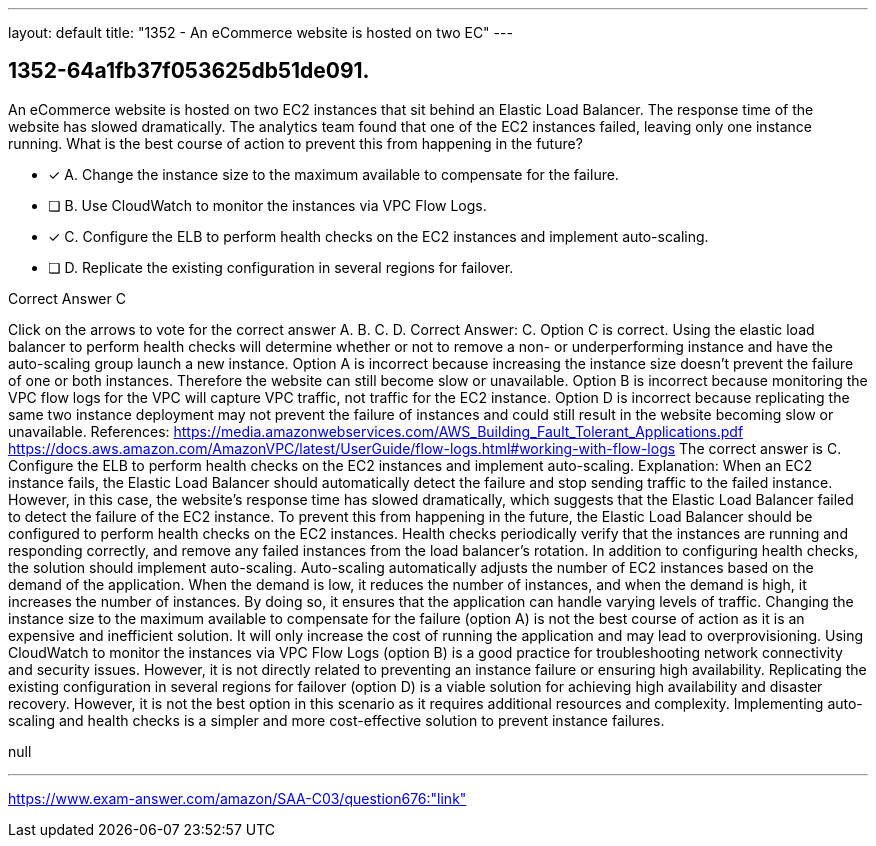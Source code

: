 ---
layout: default 
title: "1352 - An eCommerce website is hosted on two EC"
---


[.question]
== 1352-64a1fb37f053625db51de091.


****

[.query]
--
An eCommerce website is hosted on two EC2 instances that sit behind an Elastic Load Balancer.
The response time of the website has slowed dramatically.
The analytics team found that one of the EC2 instances failed, leaving only one instance running.
What is the best course of action to prevent this from happening in the future?


--

[.list]
--
* [*] A. Change the instance size to the maximum available to compensate for the failure.
* [ ] B. Use CloudWatch to monitor the instances via VPC Flow Logs.
* [*] C. Configure the ELB to perform health checks on the EC2 instances and implement auto-scaling.
* [ ] D. Replicate the existing configuration in several regions for failover.

--
****

[.answer]
Correct Answer C

[.explanation]
--
Click on the arrows to vote for the correct answer
A.
B.
C.
D.
Correct Answer: C.
Option C is correct.
Using the elastic load balancer to perform health checks will determine whether or not to remove a non- or underperforming instance and have the auto-scaling group launch a new instance.
Option A is incorrect because increasing the instance size doesn't prevent the failure of one or both instances.
Therefore the website can still become slow or unavailable.
Option B is incorrect because monitoring the VPC flow logs for the VPC will capture VPC traffic, not traffic for the EC2 instance.
Option D is incorrect because replicating the same two instance deployment may not prevent the failure of instances and could still result in the website becoming slow or unavailable.
References:
https://media.amazonwebservices.com/AWS_Building_Fault_Tolerant_Applications.pdf https://docs.aws.amazon.com/AmazonVPC/latest/UserGuide/flow-logs.html#working-with-flow-logs
The correct answer is C. Configure the ELB to perform health checks on the EC2 instances and implement auto-scaling.
Explanation: When an EC2 instance fails, the Elastic Load Balancer should automatically detect the failure and stop sending traffic to the failed instance. However, in this case, the website's response time has slowed dramatically, which suggests that the Elastic Load Balancer failed to detect the failure of the EC2 instance.
To prevent this from happening in the future, the Elastic Load Balancer should be configured to perform health checks on the EC2 instances. Health checks periodically verify that the instances are running and responding correctly, and remove any failed instances from the load balancer's rotation.
In addition to configuring health checks, the solution should implement auto-scaling. Auto-scaling automatically adjusts the number of EC2 instances based on the demand of the application. When the demand is low, it reduces the number of instances, and when the demand is high, it increases the number of instances. By doing so, it ensures that the application can handle varying levels of traffic.
Changing the instance size to the maximum available to compensate for the failure (option A) is not the best course of action as it is an expensive and inefficient solution. It will only increase the cost of running the application and may lead to overprovisioning.
Using CloudWatch to monitor the instances via VPC Flow Logs (option B) is a good practice for troubleshooting network connectivity and security issues. However, it is not directly related to preventing an instance failure or ensuring high availability.
Replicating the existing configuration in several regions for failover (option D) is a viable solution for achieving high availability and disaster recovery. However, it is not the best option in this scenario as it requires additional resources and complexity. Implementing auto-scaling and health checks is a simpler and more cost-effective solution to prevent instance failures.
--

[.ka]
null

'''



https://www.exam-answer.com/amazon/SAA-C03/question676:"link"


